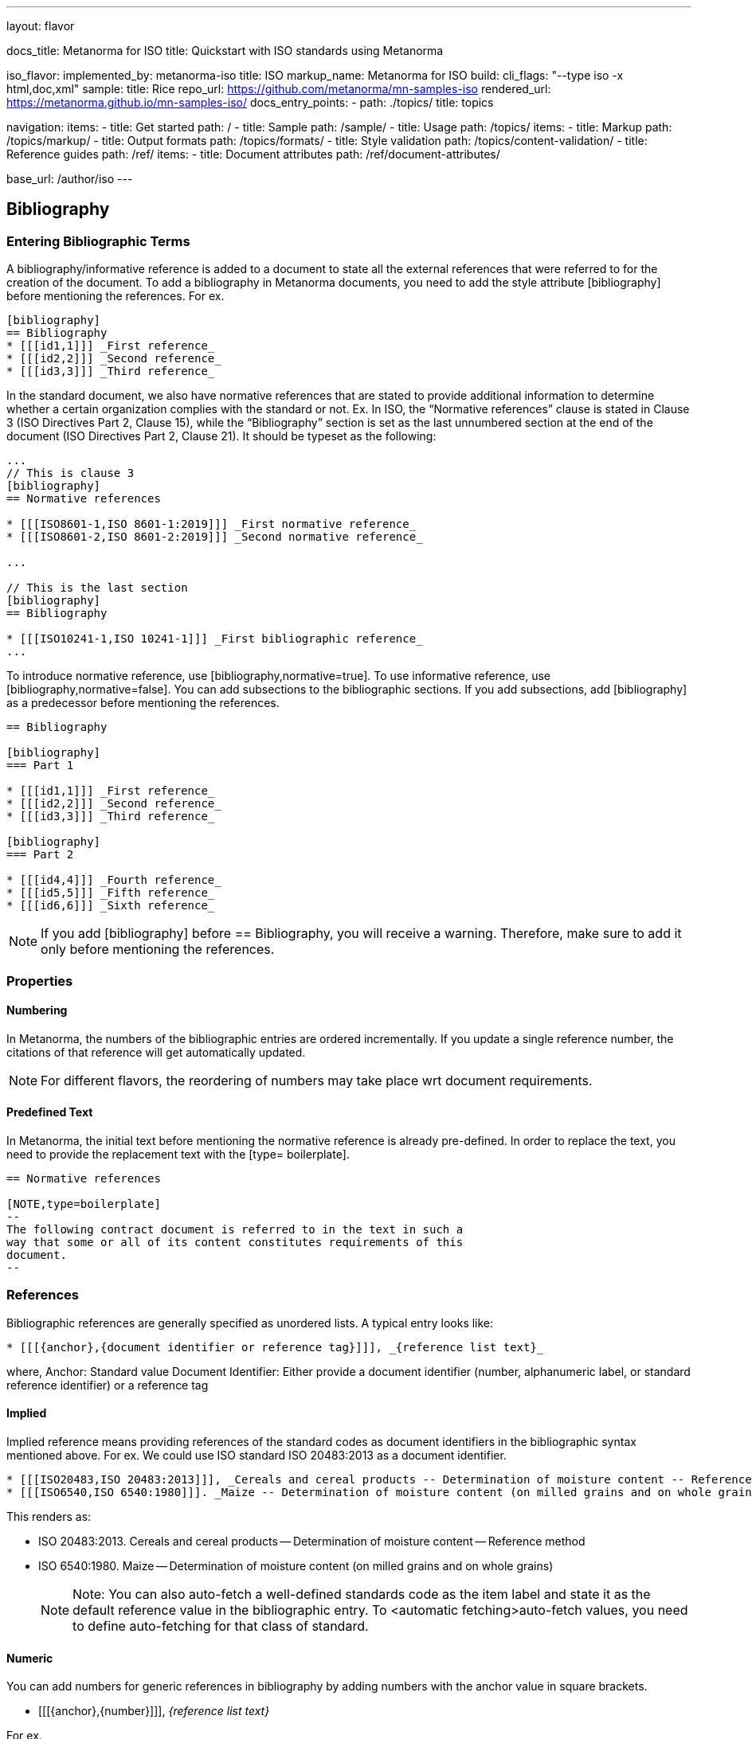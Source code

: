 ---
layout: flavor

docs_title: Metanorma for ISO
title: Quickstart with ISO standards using Metanorma

iso_flavor:
  implemented_by: metanorma-iso
  title: ISO
  markup_name: Metanorma for ISO
  build:
    cli_flags: "--type iso -x html,doc,xml"
  sample:
    title: Rice
    repo_url: https://github.com/metanorma/mn-samples-iso
    rendered_url: https://metanorma.github.io/mn-samples-iso/
  docs_entry_points:
    - path: ./topics/
      title: topics

navigation:
  items:
  - title: Get started
    path: /
  - title: Sample
    path: /sample/
  - title: Usage
    path: /topics/
    items:
    - title: Markup
      path: /topics/markup/
    - title: Output formats
      path: /topics/formats/
    - title: Style validation
      path: /topics/content-validation/
  - title: Reference guides
    path: /ref/
    items:
      - title: Document attributes
        path: /ref/document-attributes/

base_url: /author/iso
---


== Bibliography
=== Entering Bibliographic Terms
A bibliography/informative reference is added to a document to state all the external references that were referred to for the creation of the document. 
To add a bibliography in Metanorma documents, you need to add the style attribute [bibliography] before mentioning the references. For ex.

[source,console]
----
[bibliography]
== Bibliography
* [[[id1,1]]] _First reference_
* [[[id2,2]]] _Second reference_
* [[[id3,3]]] _Third reference_
----

In the standard document, we also have normative references that are stated to provide additional information to determine whether a certain organization complies with the standard or not.
Ex. In ISO, the “Normative references” clause is stated in Clause 3 (ISO Directives Part 2, Clause 15), while the “Bibliography” section is set as the last unnumbered section at the end of the document (ISO Directives Part 2, Clause 21). It should be typeset as the following:

[source,console]
----
...
// This is clause 3
[bibliography]
== Normative references

* [[[ISO8601-1,ISO 8601-1:2019]]] _First normative reference_
* [[[ISO8601-2,ISO 8601-2:2019]]] _Second normative reference_

...

// This is the last section
[bibliography]
== Bibliography

* [[[ISO10241-1,ISO 10241-1]]] _First bibliographic reference_
...

----

To introduce normative reference, use [bibliography,normative=true].
To use informative reference, use [bibliography,normative=false].
You can add subsections to the bibliographic sections. If you add subsections, add [bibliography] as a predecessor before mentioning the references. 

[source,console]
----
== Bibliography

[bibliography]
=== Part 1

* [[[id1,1]]] _First reference_
* [[[id2,2]]] _Second reference_
* [[[id3,3]]] _Third reference_

[bibliography]
=== Part 2

* [[[id4,4]]] _Fourth reference_
* [[[id5,5]]] _Fifth reference_
* [[[id6,6]]] _Sixth reference_
----

[NOTE]
If you add [bibliography] before == Bibliography, you will receive a warning. Therefore, make sure to add it only before mentioning the references. 

=== Properties
==== Numbering
In Metanorma, the numbers of the bibliographic entries are ordered incrementally. If you update a single reference number, the citations of that reference will get automatically updated.
[NOTE]
For different flavors, the reordering of numbers may take place wrt document requirements. 

==== Predefined Text
In Metanorma, the initial text before mentioning the normative reference is already pre-defined. In order to replace the text, you need to provide the replacement text with the [type= boilerplate].

[source,console]
----
== Normative references

[NOTE,type=boilerplate]
--
The following contract document is referred to in the text in such a
way that some or all of its content constitutes requirements of this
document.
--
----

=== References
Bibliographic references are generally specified as unordered lists. A typical entry looks like: 
[source,console]
----
* [[[{anchor},{document identifier or reference tag}]]], _{reference list text}_
----
where,
Anchor: Standard value 
Document Identifier: Either provide a document identifier (number, alphanumeric label, or standard reference identifier) or a reference tag

==== Implied
Implied reference means providing references of the standard codes as document identifiers in the bibliographic syntax mentioned above. For ex. We could use ISO standard ISO 20483:2013 as a document identifier. 

[source,console]
----
* [[[ISO20483,ISO 20483:2013]]], _Cereals and cereal products -- Determination of moisture content -- Reference method_
* [[[ISO6540,ISO 6540:1980]]]. _Maize -- Determination of moisture content (on milled grains and on whole grains)_
----
This renders as:

 * ISO 20483:2013. Cereals and cereal products — Determination of moisture content — Reference method
 * ISO 6540:1980. Maize — Determination of moisture content (on milled grains and on whole grains)
[NOTE]
Note: You can also auto-fetch a well-defined standards code as the item label and state it as the default reference value in the bibliographic entry.  To <automatic fetching>auto-fetch values, you need to define auto-fetching for that class of standard.

==== Numeric
You can add numbers for generic references in bibliography by adding numbers with the anchor value in square brackets. 

* [[[{anchor},{number}]]], _{reference list text}_

For ex.
[source,console]
----
* [[[ISO20483,1]]], _ISO 20483:2013 Cereals and cereal products -- Determination of moisture content -- Reference method_
* [[[ISO6540,1]]]. _ISO 6540:1980 Maize -- Determination of moisture content (on milled grains and on whole grains)_
---- 

This renders as:
----
 [1] ISO 20483:2013 Cereals and cereal products — Determination of moisture content — Reference method
 [2] ISO 6540:1980 Maize — Determination of moisture content (on milled grains and on whole grains)

[NOTE]
Note: To indicate usage of the numeric reference system, any number can be entered into the reference tag field. All references are automatically re-sorted and auto-incremented during compilation.

==== Named
You can provide alphanumeric labels for the reference value along with the anchor in the square brackets separated by a comma. 
[source,console]
----
* [[[{anchor},({reference tag})]]], _{reference list text}_
----
For example,
[source,console]
----
* [[[ISO20483,(CerMoist)]]], _ISO 20483:2013 Cereals and cereal products -- Determination of moisture content -- Reference method_
* [[[ISO6540,(MaiMoist)]]]. _ISO 6540:1980 Maize -- Determination of moisture content (on milled grains and on whole grains)_
----

This renders as:
[CerMoist] ISO 20483:2013 Cereals and cereal products — Determination of moisture content — Reference method
[MaiMoist] ISO 6540:1980 Maize — Determination of moisture content (on milled grains and on whole grains)

[NOTE]
Note: You cannot add auto-fetch for alphanumeric values. 

==== Automatic
As mentioned above we could automatically-fetch reference labels and add it to anchor tags. We can also auto-fetch bibliographic entries for any standard which has an online bibliographic database using Relaton. 
Any bibliographic entry recognized through its document identifier prefix will by default have its bibliographic entry fetched by that gem.
The fetched data overrides any content about the item provided in the document, since the online bibliography is treated as the source of truth for that standard document.
The format of the standard identifier required for automatic lookup is documented at Automatic reference lookup.
For example,
[source,console]
----
* [[[ref1,ISO 20483]]]
----
Triggers automatic fetching and renders as:

ISO 20483:2013. Cereals and cereal products — Determination of moisture content — Reference method
[NOTE]
Note: Currently Metanorma supports auto-fetching document identifiers from: ISO, IEC, IETF, GB, NIST, OGC, CalConnect.


Other Databases
Metanorma allows bibliographic entries to be specified for retrieval from arbitrary databases:
[source,console]
----
* [[[anchor,repo:(repository-name/document-entry,document-identifier)]]]
----

This syntax retrieves document-entry from repository repository-name . 

HTML links
Metanorma allows bibliographic entries to be specified by either relative or absolute hyperlink.
[source,console]
----
* [[[anchor,path:(hyperlink,document-identifier)]]]
----

As with repo:() bibliographic entries, the document identifier document-identifier is retained for well-formed citations.
Bibliographical information about the entry is not auto-fetched via Relaton. Instead, if the hyperlink is local, Metanorma will look for an XML (Metanorma XML) or RXL (Relaton XML) file at the nominated location with the same filename, and read in the bibliographic metadata from there.
All citations of this entry in the document (referencing anchor) will be rendered with the hyperlink in HTML.
----
